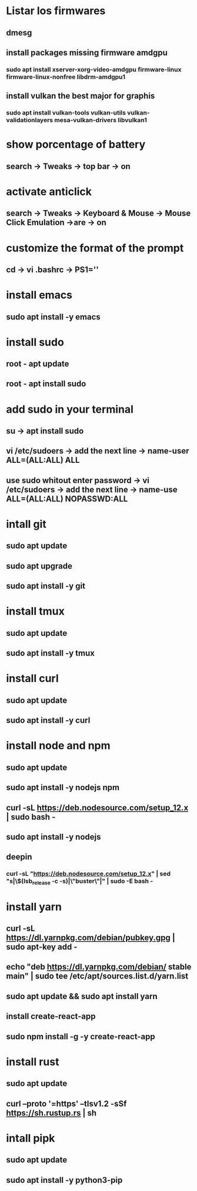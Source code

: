 * Listar los firmwares
** dmesg
** install packages missing firmware amdgpu
*** sudo apt install xserver-xorg-video-amdgpu firmware-linux firmware-linux-nonfree libdrm-amdgpu1
** install vulkan the best major for graphis
*** sudo apt install vulkan-tools vulkan-utils vulkan-validationlayers mesa-vulkan-drivers libvulkan1
* show porcentage of battery
** search -> Tweaks -> top bar -> on
* activate anticlick
** search -> Tweaks -> Keyboard & Mouse -> Mouse Click Emulation ->are -> on
* customize the format of the prompt
** cd -> vi .bashrc -> PS1=''
* install emacs
** sudo apt install -y emacs
* install sudo
** root -  apt update
** root - apt install sudo
* add sudo in your terminal
** su -> apt install sudo
** vi /etc/sudoers -> add the next line -> name-user ALL=(ALL:ALL) ALL
** use sudo whitout enter password -> vi /etc/sudoers -> add the next line -> name-use ALL=(ALL:ALL) NOPASSWD:ALL
* intall git
** sudo apt update
** sudo apt upgrade
** sudo apt install -y git
* install tmux
** sudo apt update
** sudo apt install -y tmux
* install curl
** sudo apt update
** sudo apt install -y curl
* install node and npm
** sudo apt update
** sudo apt install -y nodejs npm
** curl -sL https://deb.nodesource.com/setup_12.x | sudo bash -
** sudo apt install -y nodejs
** deepin
*** curl -sL "https://deb.nodesource.com/setup_12.x" | sed "s|\$(lsb_release -c -s)|\"buster\"|" | sudo -E bash -
* install yarn
** curl -sL https://dl.yarnpkg.com/debian/pubkey.gpg | sudo apt-key add -
** echo "deb https://dl.yarnpkg.com/debian/ stable main" | sudo tee /etc/apt/sources.list.d/yarn.list
** sudo apt update && sudo apt install yarn
** install create-react-app
** sudo npm install -g -y create-react-app
* install rust
** sudo apt update
** curl --proto '=https' --tlsv1.2 -sSf https://sh.rustup.rs | sh
* intall pipk
** sudo apt update
** sudo apt install -y python3-pip
